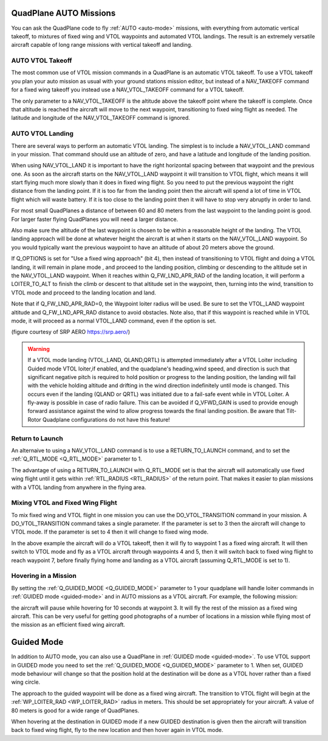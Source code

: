 .. _quadplane-auto-mode:

QuadPlane AUTO Missions
=======================

You can ask the QuadPlane code to fly :ref:`AUTO <auto-mode>`
missions, with everything from automatic vertical takeoff, to mixtures
of fixed wing and VTOL waypoints and automated VTOL landings. The
result is an extremely versatile aircraft capable of long range
missions with vertical takeoff and landing.

.. image:: ../images/quadplane-vtol-mission.jpg
    :target: ../_images/quadplane-vtol-mission.jpg

AUTO VTOL Takeoff
-----------------

The most common use of VTOL mission commands in a QuadPlane is an
automatic VTOL takeoff. To use a VTOL takeoff you plan your auto
mission as usual with your ground stations mission editor, but instead
of a NAV_TAKEOFF command for a fixed wing takeoff you instead use a
NAV_VTOL_TAKEOFF command for a VTOL takeoff.

The only parameter to a NAV_VTOL_TAKEOFF is the altitude above the
takeoff point where the takeoff is complete. Once that altitude is
reached the aircraft will move to the next waypoint, transitioning to
fixed wing flight as needed. The latitude and longitude of the
NAV_VTOL_TAKEOFF command is ignored.

AUTO VTOL Landing
-----------------

There are several ways to perform an automatic VTOL landing. The
simplest is to include a NAV_VTOL_LAND command in your mission. That
command should use an altitude of zero, and have a latitude and
longitude of the landing position.

When using NAV_VTOL_LAND it is important to have the right horizontal
spacing between that waypoint and the previous one. As soon as the
aircraft starts on the NAV_VTOL_LAND waypoint it will transition to
VTOL flight, which means it will start flying much more slowly than it
does in fixed wing flight. So you need to put the previous waypoint
the right distance from the landing point. If it is too far from the
landing point then the aircraft will spend a lot of time in VTOL
flight which will waste battery. If it is too close to the landing
point then it will have to stop very abruptly in order to land.

For most small QuadPlanes a distance of between 60 and 80 meters from
the last waypoint to the landing point is good. For larger faster
flying QuadPlanes you will need a larger distance.

Also make sure the altitude of the last waypoint is chosen to be
within a reasonable height of the landing. The VTOL landing approach
will be done at whatever height the aircraft is at when it starts on
the NAV_VTOL_LAND waypoint. So you would typically want the previous
waypoint to have an altitude of about 20 meters above the ground.

If Q_OPTIONS is set for "Use a fixed wing approach" (bit 4), then instead of transitioning to VTOL flight and doing a VTOL landing, it will remain in plane mode , and proceed to the landing position, climbing or descending to the altitude set in the NAV_VTOL_LAND waypoint. When it reaches within Q_FW_LND_APR_RAD of the landing location, it will perform a LOITER_TO_ALT to finish the climb or descent to that altitude set in the waypoint, then, turning into the wind, transition to VTOL mode and proceed to the landing location and land.

Note that if Q_FW_LND_APR_RAD=0, the Waypoint loiter radius will be used. Be sure to set the VTOL_LAND waypoint altitude and Q_FW_LND_APR_RAD distance to avoid obstacles. Note also, that if this waypoint is reached while in VTOL mode, it will proceed as a normal VTOL_LAND command, even if the option is set.

.. image:: ../images/VTOL_LAND.jpg
    :target: ../_images/VTOL_LAND.jpg

(figure courtesy of SRP AERO   https://srp.aero/)

.. warning:: If a VTOL mode landing (VTOL_LAND, QLAND,QRTL) is attempted immediately after a VTOL Loiter including Guided mode VTOL loiter,if enabled,  and the quadplane's heading,wind speed, and direction is such that significant negative pitch is required to hold position or progress to the landing position, the landing will fail with the vehicle holding altitude and drifting in the wind direction indefinitely until mode is changed. This occurs even if the landing (QLAND or QRTL) was initiated due to a fail-safe event while in VTOL Loiter. A fly-away is possible in case of radio failure. This can be avoided if Q_VFWD_GAIN is used to provide enough forward assistance against the wind to allow progress towards the final landing position. Be aware that Tilt-Rotor Quadplane configurations do not have this feature!

Return to Launch
----------------

An alternaive to using a NAV_VTOL_LAND command is to use a
RETURN_TO_LAUNCH command, and to set the :ref:`Q_RTL_MODE
<Q_RTL_MODE>` parameter to 1.

The advantage of using a RETURN_TO_LAUNCH with Q_RTL_MODE set is that
the aircraft will automatically use fixed wing flight until it gets
within :ref:`RTL_RADIUS <RTL_RADIUS>` of the return point. That makes
it easier to plan missions with a VTOL landing from anywhere in the
flying area.

.. image:: ../images/quadplane_RTL.jpg
    :target: ../_images/quadplane_RTL.jpg

Mixing VTOL and Fixed Wing Flight
---------------------------------

To mix fixed wing and VTOL flight in one mission you can use the
DO_VTOL_TRANSITION command in your mission. A DO_VTOL_TRANSITION
command takes a single parameter. If the parameter is set to 3 then
the aircraft will change to VTOL mode. If the parameter is set to 4
then it will change to fixed wing mode.

.. image:: ../images/quadplane-vtol-transition.jpg
    :target: ../_images/quadplane-vtol-transition.jpg

In the above example the aircraft will do a VTOL takeoff, then it will
fly to waypoint 1 as a fixed wing aircraft. It will then switch to
VTOL mode and fly as a VTOL aircraft through waypoints 4 and 5, then
it will switch back to fixed wing flight to reach waypoint 7, before
finally flying home and landing as a VTOL aircraft (assuming
Q_RTL_MODE is set to 1).

Hovering in a Mission
---------------------

By setting the :ref:`Q_GUIDED_MODE <Q_GUIDED_MODE>` parameter to 1
your quadplane will handle loiter commands in :ref:`GUIDED mode
<guided-mode>` and in AUTO missions as a VTOL aircraft. For example, the
following mission:

.. image:: ../images/quadplane-loiter-time.jpg
    :target: ../_images/quadplane-loiter-time.jpg

the aircraft will pause while hovering for 10 seconds at
waypoint 3. It will fly the rest of the mission as a fixed wing
aircraft. This can be very useful for getting good photographs of a
number of locations in a mission while flying most of the mission as
an efficient fixed wing aircraft.

Guided Mode
===========
             
In addition to AUTO mode, you can also use a QuadPlane in :ref:`GUIDED
mode <guided-mode>`. To use VTOL support in GUIDED mode you need to
set the :ref:`Q_GUIDED_MODE <Q_GUIDED_MODE>` parameter to 1. When set,
GUIDED mode behaviour will change so that the position hold at the
destination will be done as a VTOL hover rather than a fixed wing
circle.

The approach to the guided waypoint will be done as a fixed wing
aircraft. The transition to VTOL flight will begin at the
:ref:`WP_LOITER_RAD <WP_LOITER_RAD>` radius in meters. This should be
set appropriately for your aircraft. A value of 80 meters is good
for a wide range of QuadPlanes.

When hovering at the destination in GUIDED mode if a new GUIDED
destination is given then the aircraft will transition back to fixed
wing flight, fly to the new location and then hover again in VTOL
mode.

